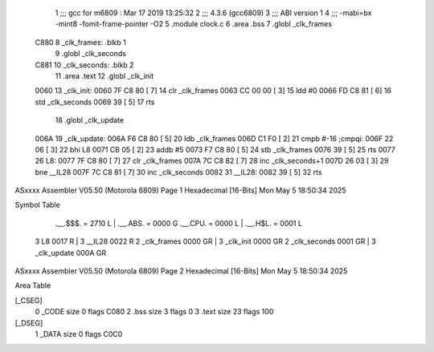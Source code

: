                               1 ;;; gcc for m6809 : Mar 17 2019 13:25:32
                              2 ;;; 4.3.6 (gcc6809)
                              3 ;;; ABI version 1
                              4 ;;; -mabi=bx -mint8 -fomit-frame-pointer -O2
                              5 	.module	clock.c
                              6 	.area	.bss
                              7 	.globl	_clk_frames
   C880                       8 _clk_frames:	.blkb	1
                              9 	.globl	_clk_seconds
   C881                      10 _clk_seconds:	.blkb	2
                             11 	.area	.text
                             12 	.globl	_clk_init
   0060                      13 _clk_init:
   0060 7F C8 80      [ 7]   14 	clr	_clk_frames
   0063 CC 00 00      [ 3]   15 	ldd	#0
   0066 FD C8 81      [ 6]   16 	std	_clk_seconds
   0069 39            [ 5]   17 	rts
                             18 	.globl	_clk_update
   006A                      19 _clk_update:
   006A F6 C8 80      [ 5]   20 	ldb	_clk_frames
   006D C1 F0         [ 2]   21 	cmpb	#-16	;cmpqi:
   006F 22 06         [ 3]   22 	bhi	L8
   0071 CB 05         [ 2]   23 	addb	#5
   0073 F7 C8 80      [ 5]   24 	stb	_clk_frames
   0076 39            [ 5]   25 	rts
   0077                      26 L8:
   0077 7F C8 80      [ 7]   27 	clr	_clk_frames
   007A 7C C8 82      [ 7]   28 	inc	_clk_seconds+1
   007D 26 03         [ 3]   29 	bne	__IL28
   007F 7C C8 81      [ 7]   30 	inc	_clk_seconds
   0082                      31 	__IL28:
   0082 39            [ 5]   32 	rts
ASxxxx Assembler V05.50  (Motorola 6809)                                Page 1
Hexadecimal [16-Bits]                                 Mon May  5 18:50:34 2025

Symbol Table

    .__.$$$.       =   2710 L   |     .__.ABS.       =   0000 G
    .__.CPU.       =   0000 L   |     .__.H$L.       =   0001 L
  3 L8                 0017 R   |   3 __IL28             0022 R
  2 _clk_frames        0000 GR  |   3 _clk_init          0000 GR
  2 _clk_seconds       0001 GR  |   3 _clk_update        000A GR

ASxxxx Assembler V05.50  (Motorola 6809)                                Page 2
Hexadecimal [16-Bits]                                 Mon May  5 18:50:34 2025

Area Table

[_CSEG]
   0 _CODE            size    0   flags C080
   2 .bss             size    3   flags    0
   3 .text            size   23   flags  100
[_DSEG]
   1 _DATA            size    0   flags C0C0

